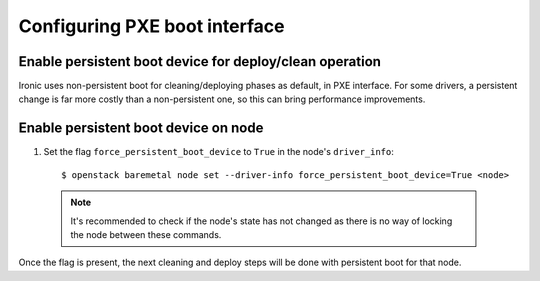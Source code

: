.. pxe:

==============================
Configuring PXE boot interface
==============================

Enable persistent boot device for deploy/clean operation
~~~~~~~~~~~~~~~~~~~~~~~~~~~~~~~~~~~~~~~~~~~~~~~~~~~~~~~~

Ironic uses non-persistent boot for cleaning/deploying phases as default,
in PXE interface. For some drivers, a persistent change is far more
costly than a non-persistent one, so this can bring performance improvements.

Enable persistent boot device on node
~~~~~~~~~~~~~~~~~~~~~~~~~~~~~~~~~~~~~

1. Set the flag ``force_persistent_boot_device`` to ``True`` in the node's ``driver_info``::

    $ openstack baremetal node set --driver-info force_persistent_boot_device=True <node>

  .. note::
     It's recommended to check if the node's state has not changed as there
     is no way of locking the node between these commands.

Once the flag is present, the next cleaning and deploy steps will be done
with persistent boot for that node.
